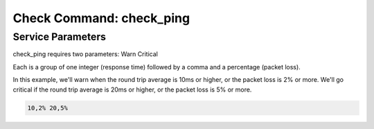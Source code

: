 Check Command: check_ping
=========================

Service Parameters
------------------

check_ping requires two parameters: Warn Critical

Each is a group of one integer (response time) followed by a comma and a
percentage (packet loss).

In this example, we'll warn when the round trip average is 10ms or
higher, or the packet loss is 2% or more. We'll go critical if the round
trip average is 20ms or higher, or the packet loss is 5% or more.

.. code-block:: console

   10,2% 20,5%